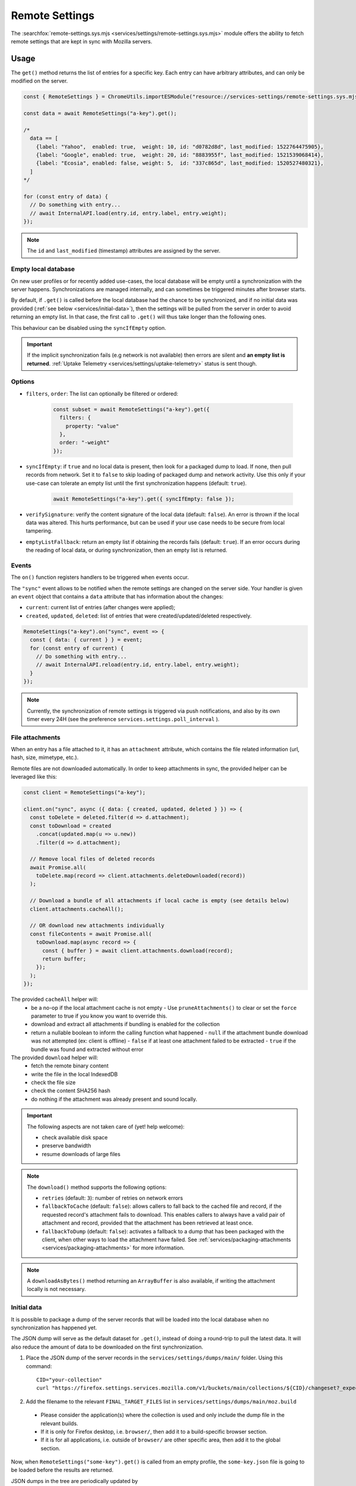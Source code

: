 .. _services/remotesettings:

===============
Remote Settings
===============

The :searchfox:`remote-settings.sys.mjs <services/settings/remote-settings.sys.mjs>` module offers the ability to fetch remote settings that are kept in sync with Mozilla servers.


Usage
=====

The ``get()`` method returns the list of entries for a specific key. Each entry can have arbitrary attributes, and can only be modified on the server.

.. code-block:: js

    const { RemoteSettings } = ChromeUtils.importESModule("resource://services-settings/remote-settings.sys.mjs");

    const data = await RemoteSettings("a-key").get();

    /*
      data == [
        {label: "Yahoo",  enabled: true,  weight: 10, id: "d0782d8d", last_modified: 1522764475905},
        {label: "Google", enabled: true,  weight: 20, id: "8883955f", last_modified: 1521539068414},
        {label: "Ecosia", enabled: false, weight: 5,  id: "337c865d", last_modified: 1520527480321},
      ]
    */

    for (const entry of data) {
      // Do something with entry...
      // await InternalAPI.load(entry.id, entry.label, entry.weight);
    });

.. note::
    The ``id`` and ``last_modified`` (timestamp) attributes are assigned by the server.


Empty local database
--------------------

On new user profiles or for recently added use-cases, the local database will be empty until a synchronization with the server happens. Synchronizations are managed internally, and can sometimes be triggered minutes after browser starts.

By default, if ``.get()`` is called before the local database had the chance to be synchronized, and if no initial data was provided (:ref:`see below <services/initial-data>`), then the settings will be pulled from the server in order to avoid returning an empty list. In that case, the first call to ``.get()`` will thus take longer than the following ones.

This behaviour can be disabled using the ``syncIfEmpty`` option.

.. important::

    If the implicit synchronization fails (e.g network is not available) then errors are silent and **an empty list is returned**. :ref:`Uptake Telemetry <services/settings/uptake-telemetry>` status is sent though.


Options
-------

* ``filters``, ``order``: The list can optionally be filtered or ordered:

    .. code-block:: js

        const subset = await RemoteSettings("a-key").get({
          filters: {
            property: "value"
          },
          order: "-weight"
        });

* ``syncIfEmpty``: if ``true`` and no local data is present, then look for a packaged dump to load. If none, then pull records from network.
  Set it to ``false`` to skip loading of packaged dump and network activity. Use this only if your use-case can tolerate an empty list until the first synchronization happens (default: ``true``).

    .. code-block:: js

        await RemoteSettings("a-key").get({ syncIfEmpty: false });

* ``verifySignature``: verify the content signature of the local data (default: ``false``).
  An error is thrown if the local data was altered. This hurts performance, but can be used if your use case needs to be secure from local tampering.

* ``emptyListFallback``: return an empty list if obtaining the records fails (default: ``true``).
  If an error occurs during the reading of local data, or during synchronization, then an empty list is returned.


Events
------

The ``on()`` function registers handlers to be triggered when events occur.

The ``"sync"`` event allows to be notified when the remote settings are changed on the server side. Your handler is given an ``event`` object that contains a ``data`` attribute that has information about the changes:

- ``current``: current list of entries (after changes were applied);
- ``created``, ``updated``, ``deleted``: list of entries that were created/updated/deleted respectively.

.. code-block:: js

    RemoteSettings("a-key").on("sync", event => {
      const { data: { current } } = event;
      for (const entry of current) {
        // Do something with entry...
        // await InternalAPI.reload(entry.id, entry.label, entry.weight);
      }
    });

.. note::

    Currently, the synchronization of remote settings is triggered via push notifications, and also by its own timer every 24H (see the preference ``services.settings.poll_interval`` ).


File attachments
----------------

When an entry has a file attached to it, it has an ``attachment`` attribute, which contains the file related information (url, hash, size, mimetype, etc.).

Remote files are not downloaded automatically. In order to keep attachments in sync, the provided helper can be leveraged like this:

.. code-block:: js

    const client = RemoteSettings("a-key");

    client.on("sync", async ({ data: { created, updated, deleted } }) => {
      const toDelete = deleted.filter(d => d.attachment);
      const toDownload = created
        .concat(updated.map(u => u.new))
        .filter(d => d.attachment);

      // Remove local files of deleted records
      await Promise.all(
        toDelete.map(record => client.attachments.deleteDownloaded(record))
      );

      // Download a bundle of all attachments if local cache is empty (see details below)
      client.attachments.cacheAll();

      // OR download new attachments individually
      const fileContents = await Promise.all(
        toDownload.map(async record => {
          const { buffer } = await client.attachments.download(record);
          return buffer;
        });
      );
    });

The provided ``cacheAll`` helper will:
  - be a no-op if the local attachment cache is not empty
    - Use ``pruneAttachments()`` to clear or set the ``force`` parameter to true if you know you want to override this.
  - download and extract all attachments if bundling is enabled for the collection
  - return a nullable boolean to inform the calling function what happened
    - ``null`` if the attachment bundle download was not attempted (ex: client is offline)
    - ``false`` if at least one attachment failed to be extracted
    - ``true`` if the bundle was found and extracted without error


The provided ``download`` helper will:
  - fetch the remote binary content
  - write the file in the local IndexedDB
  - check the file size
  - check the content SHA256 hash
  - do nothing if the attachment was already present and sound locally.

.. important::

    The following aspects are not taken care of (yet! help welcome):

    - check available disk space
    - preserve bandwidth
    - resume downloads of large files

.. note::

    The ``download()`` method supports the following options:

    - ``retries`` (default: ``3``): number of retries on network errors
    - ``fallbackToCache`` (default: ``false``): allows callers to fall back to the cached file and record, if the requested record's attachment fails to download.
      This enables callers to always have a valid pair of attachment and record,
      provided that the attachment has been retrieved at least once.
    - ``fallbackToDump`` (default: ``false``): activates a fallback to a dump that has been
      packaged with the client, when other ways to load the attachment have failed.
      See :ref:`services/packaging-attachments <services/packaging-attachments>` for more information.

.. note::

    A ``downloadAsBytes()`` method returning an ``ArrayBuffer`` is also available, if writing the attachment locally is not necessary.

.. _services/initial-data:

Initial data
------------

It is possible to package a dump of the server records that will be loaded into the local database when no synchronization has happened yet.

The JSON dump will serve as the default dataset for ``.get()``, instead of doing a round-trip to pull the latest data. It will also reduce the amount of data to be downloaded on the first synchronization.

#. Place the JSON dump of the server records in the ``services/settings/dumps/main/`` folder. Using this command:
   ::

      CID="your-collection"
      curl "https://firefox.settings.services.mozilla.com/v1/buckets/main/collections/${CID}/changeset?_expected=0" | jq '{"data": .changes, "timestamp": .timestamp}' > services/settings/dumps/main/${CID}.json``

#. Add the filename to the relevant ``FINAL_TARGET_FILES`` list in ``services/settings/dumps/main/moz.build``

  * Please consider the application(s) where the collection is used and only include the dump file in the relevant builds.
  * If it is only for Firefox desktop, i.e. ``browser/``, then add it to a build-specific browser section.
  * If it is for all applications, i.e. outside of ``browser/`` are other specific area, then add it to the global section.

Now, when ``RemoteSettings("some-key").get()`` is called from an empty profile, the ``some-key.json`` file is going to be loaded before the results are returned.

JSON dumps in the tree are periodically updated by ``taskcluster/docker/periodic-updates/scripts/periodic_file_updates.sh``.
If your collection's in-tree dump should not be kept up to date by this automation, place the JSON file in ``services/settings/static-dumps/`` instead.

.. note::

   The example above uses "main" because that's the default bucket name.
   If you have customized the bucket name, use the actual bucket name instead of "main".

.. _services/packaging-attachments:

Packaging attachments
~~~~~~~~~~~~~~~~~~~~~

Attachments are not included in the JSON dumps by default. You may choose to package the attachment
with the client, for example if it is important to have the data available at the first startup
without requiring network activity. Or if most users would download the attachment anyway.
Only package attachments if needed, since they increase the file size of the Firefox installer.

To package an attachment for consumers of the `download()` method:

#. Select the desired attachment record from the JSON dump of the server records, and place it at
   ``services/settings/dumps/<bucket name>/<collection name>/<attachment id>.meta.json``.
   The ``<attachment id>`` defaults to the ``id`` field of the record. If this ``id`` is not fixed,
   you must choose a custom ID that can be relied upon as a long-term attachment identifier. See
   the notes below for more details.
#. Download the attachment associated with the record, and place it at
   ``services/settings/dumps/<bucket name>/<collection name>/<attachment id>``.
#. Update ``taskcluster/docker/periodic-updates/scripts/periodic_file_updates.sh`` and add the attachment,
   by editing the ``compare_remote_settings_files`` function and describing the attachment.
   Unlike JSON dumps, attachments must explicitly be listed in that update script, because the
   attachment selection logic needs to be codified in a ``jq`` filter in the script.
   For an example, see `Bug 1636158 <https://bugzilla.mozilla.org/show_bug.cgi?id=1636158>`_.
#. Register the location of the ``<attachment id>.meta.json`` and ``<attachment id>`` in the
   ``moz.build`` file of the collection folder, and possibly ``package-manifest.in``,
   as described in `the previous section about registering JSON dumps <services/initial-data>`.

.. note::

   ``<attachment id>`` is used to derive the file names of the packaged attachment dump, and as the
   key for the cache where attachment updates from the network are saved.
   The attachment identifier is expected to be fixed across client application updates.
   If that expectation cannot be met, the ``attachmentId`` option of the ``download`` method of the
   attachment downloader should be used to override the attachment ID with a custom (stable) value.
   In order to keep track of the cached attachment, and prevent it from being pruned automatically,
   the attachment identifier will have to be explicitly listed in the ``keepAttachmentsIds = [<attachment id>]``
   option of the RemoteSettings client constructor.

.. note::

   The contents of the ``.meta.json`` file is already contained within the records, but separated
   from the main set of records to ensure the availability of the original record with the data,
   independently of the packaged or downloaded records.
   This file may become optional in a future update, see `Bug 1640059 <https://bugzilla.mozilla.org/show_bug.cgi?id=1640059>`_.


Synchronization Process
=======================

The synchronization process consists in pulling the recent changes, merging them with the local data, and verifying the integrity of the result.

.. image:: synchronization-flow.svg

.. Source of diagram
.. https://mermaid-js.github.io/mermaid-live-editor/
.. When using this tool, please remove xlink prefix from attributes in the resulting SVG file.
.. See bug 1481470.
..
.. graph TD
..     0[Sync] --> pull;
..     pull[Pull changes] --> merge[Merge with local]
..     merge --> valid{Is signature valid?};
..     valid -->|Yes| Success;
..     valid -->|No| retried{Retried?};
..     retried --> |Yes| validchanges{Valid without changes?};
..     retried --> |No| valid2{Valid without changes?};
..     validchanges -->|Yes| restoredata[Restore previous data];
..     validchanges -->|No| clear[Clear local];
..     restore --> Failure;
..     valid2 --> |No| clear2[Clear local];
..     valid2 --> |Yes| Retry;
..     Retry --> |Retry| pull;
..     clear2 --> Retry;
..     clear --> restore[Restore packaged dump];
..     restoredata --> Failure;
..     style 0 fill:#00ff00;
..     style Success fill:#00ff00;
..     style Failure fill:#ff0000;

.. important::

    As shown above, we can end-up in situations where synchronization fails and will leave the local DB in an empty state.


Targets and A/B testing
=======================

In order to deliver settings to subsets of the population, you can set targets on entries (platform, language, channel, version range, preferences values, samples, etc.) when editing records on the server.

From the client API standpoint, this is completely transparent: the ``.get()`` method — as well as the event data — will always filter the entries on which the target matches.

.. note::

    The remote settings targets follow the same approach as the :ref:`Normandy recipe client <components/normandy>` (ie. JEXL filter expressions).


.. _services/settings/uptake-telemetry:

Uptake Telemetry
================

Some :ref:`uptake telemetry <telemetry/collection/uptake>` is collected in order to monitor how remote settings are propagated.

It is submitted to a single :ref:`keyed histogram <histogram-type-keyed>` whose id is ``UPTAKE_REMOTE_CONTENT_RESULT_1`` and the keys are prefixed with ``main/`` (eg. ``main/a-key`` in the above example).


Create new remote settings
==========================

Staff members can create new kinds of remote settings, following `this documentation <https://remote-settings.readthedocs.io/en/latest/getting-started.html>`_.

It basically consists in:

#. Choosing a key (eg. ``search-providers``)
#. Assigning collaborators to editors and reviewers groups
#. (*optional*) Define a JSONSchema to validate entries
#. (*optional*) Allow attachments on entries

And once done:

#. Create, modify or delete entries and let reviewers approve the changes
#. Wait for Firefox to pick-up the changes for your settings key


Global Notifications
====================

The polling for changes process sends two notifications that observers can register to:

* ``remote-settings:changes-poll-start``: Polling for changes is starting. triggered either by the scheduled timer or a push broadcast.
* ``remote-settings:changes-poll-end``: Polling for changes has ended
* ``remote-settings:sync-error``: A synchronization error occurred. Notification subject provides information about the error and affected
  collection in the ``wrappedJSObject`` attribute.
* ``remote-settings:broken-sync-error``: Synchronization seems to be consistently failing. Profile is at risk.

.. code-block:: javascript

    const observer = {
      observe(aSubject, aTopic, aData) {
        Services.obs.removeObserver(this, "remote-settings:changes-poll-start");

        const { expectedTimestamp } = JSON.parse(aData);
        console.log("Polling started", expectedTimestamp ? "from push broadcast" : "by scheduled trigger");
      },
    };
    Services.obs.addObserver(observer, "remote-settings:changes-poll-start");


Advanced Options
================

``localFields``: records fields that remain local
-------------------------------------------------

During synchronization, the local database is compared with the server data. Any difference will be overwritten by the remote version.

In some use-cases it's necessary to store some state using extra attributes on records. The ``localFields`` options allows to specify which records field names should be preserved on records during synchronization.

.. code-block:: javascript

    const client = RemoteSettings("a-collection", {
      localFields: [ "userNotified", "userResponse" ],
    });


``filterFunc``: custom filtering function
-----------------------------------------

By default, the entries returned by ``.get()`` are filtered based on the JEXL expression result from the ``filter_expression`` field. The ``filterFunc`` option allows to execute a custom filter (async) function, that should return the record (modified or not) if kept or a falsy value if filtered out.

.. code-block:: javascript

    const client = RemoteSettings("a-collection", {
      filterFunc: (record, environment) => {
        const { enabled, ...entry } = record;
        return enabled ? entry : null;
      }
    });


Debugging and manual testing
============================

Logging
-------

In order to enable verbose logging, set the log level preference to ``debug``.

.. code-block:: javascript

    Services.prefs.setStringPref("services.settings.loglevel", "debug");

Remote Settings Dev Tools
-------------------------

The Remote Settings Dev Tools extension provides some tooling to inspect synchronization statuses, to change the remote server or to switch to *preview* mode in order to sign-off pending changes. `More information on the dedicated repository <https://github.com/mozilla/remote-settings-devtools>`_.

Preview Mode
------------

Enable the preview mode in order to preview changes to be reviewed on the server. This can be achieved using the *Remote Settings Dev Tools*, or programmatically with:

.. code-block:: javascript

    RemoteSettings.enablePreviewMode(true);

In order to pull preview data **on startup**, or in order to persist it across restarts, set ``services.settings.preview_enabled`` to ``true`` in the profile preferences (ie. ``user.js``).
For release and ESR, for security reasons, you would have to run the application with the ``MOZ_REMOTE_SETTINGS_DEVTOOLS=1`` environment variable for the preference to be taken into account. Note that toggling the preference won't have any effect until restart.

Trigger a synchronization manually
----------------------------------

The synchronization of every known remote settings clients can be triggered manually with ``pollChanges()``:

.. code-block:: js

    await RemoteSettings.pollChanges()

In order to ignore last synchronization status during polling for changes, set the ``full`` option:

.. code-block:: js

    await RemoteSettings.pollChanges({ full: true })

The synchronization of a single client can be forced with the ``.sync()`` method:

.. code-block:: js

    await RemoteSettings("a-key").sync();

.. important::

    The above methods are only relevant during development or debugging and should never be called in production code.


Inspect local data
------------------

The internal IndexedDB of Remote Settings can be accessed via the Storage Inspector in the `browser toolbox <https://developer.mozilla.org/en-US/docs/Tools/Browser_Toolbox>`_.

For example, the local data of the ``"key"`` collection can be accessed in the ``remote-settings`` database at *Browser Toolbox* > *Storage* > *IndexedDB* > *chrome*, in the ``records`` store.


Delete all local data
---------------------

All local data, of **every collection**, including downloaded attachments, can be deleted with:

.. code-block:: js

    await RemoteSettings.clearAll();


Unit Tests
==========

As a foreword, we would like to underline the fact that your tests should not test Remote Settings itself. Your tests should assume Remote Settings works, and should only run assertions on the integration part. For example, if you see yourself mocking the server responses, your tests may go over their responsibility.

If your code relies on the ``"sync"`` event, you are likely to be interested in faking this event and make sure your code runs as expected. If it relies on ``.get()``, you will probably want to insert some fake local data.


Simulate ``"sync"`` events
--------------------------

You can forge a ``payload`` that contains the events attributes as described above, and emit it :)

.. code-block:: js

    const payload = {
      current: [{ id: "abc", age: 43 }],
      created: [],
      updated: [{ old: { id: "abc", age: 42 }, new: { id: "abc", age: 43 }}],
      deleted: [],
    };

    await RemoteSettings("a-key").emit("sync", { data: payload });


Manipulate local data
---------------------

A handle on the underlying database can be obtained through the ``.db`` attribute.

.. code-block:: js

    const db = RemoteSettings("a-key").db;

And records can be created manually (as if they were synchronized from the server):

.. code-block:: js

    const record = await db.create({
      id: "a-custom-string-or-uuid",
      domain: "website.com",
      usernameSelector: "#login-account",
      passwordSelector: "#pass-signin",
    });

If no timestamp is set, any call to ``.get()`` will trigger the load of initial data (JSON dump) if any, or a synchronization will be triggered. To avoid that, store a fake timestamp. We use ``Date.now()`` instead of an arbitrary number, to make sure it's higher than the dump's, and thus prevent its load from the test.

.. code-block:: js

    await db.importChanges({}, Date.now());

In order to bypass the potential target filtering of ``RemoteSettings("key").get()``, the low-level listing of records can be obtained with ``collection.list()``:

.. code-block:: js

    const { data: subset } = await db.list({
      filters: {
        "property": "value"
      }
    });

The local data can be flushed with ``clear()``:

.. code-block:: js

    await db.clear()


Misc
====

We host more documentation on https://remote-settings.readthedocs.io/, on how to run a server locally, manage attachments, or use the REST API etc.

About blocklists
----------------

The security settings, as well as addons, plugins, and GFX blocklists were the first use-cases of remote settings, and thus have some specificities.

For example, they leverage advanced customization options (bucket, content-signature certificate, target filtering etc.). In order to get a reference to these clients, their initialization code must be executed first.

.. code-block:: js

    const {RemoteSecuritySettings} =
      ChromeUtils.importESModule("resource://gre/modules/psm/RemoteSecuritySettings.sys.mjs");

    RemoteSecuritySettings.init();


    const {BlocklistPrivate} =
      ChromeUtils.importESModule("resource://gre/modules/Blocklist.sys.mjs");

    BlocklistPrivate.ExtensionBlocklistRS._ensureInitialized();
    BlocklistPrivate.PluginBlocklistRS._ensureInitialized();
    BlocklistPrivate.GfxBlocklistRS._ensureInitialized();

Then, in order to access a specific client instance, the ``bucketName`` must be specified:

.. code-block:: js

    const client = RemoteSettings("onecrl", { bucketName: "security-state" });

And in the storage inspector, the IndexedDB internal store will be prefixed with ``security-state`` instead of ``main`` (eg. ``security-state/onecrl``).
